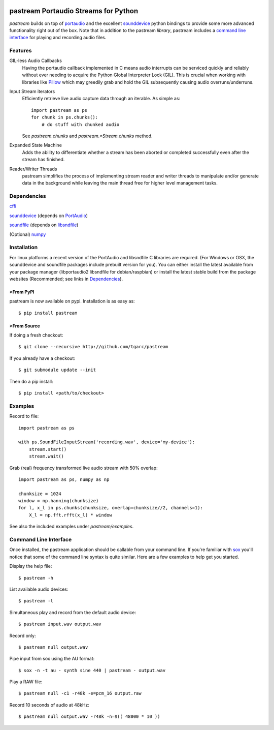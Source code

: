 .. image:: https://travis-ci.org/tgarc/pastream.svg?branch=master
    :target: https://travis-ci.org/tgarc/pastream

.. image:: https://ci.appveyor.com/api/projects/status/wk52r5jy9ri7dsi9/branch/master?svg=true
    :target: https://ci.appveyor.com/project/tgarc/pastream/branch/master


pastream Portaudio Streams for Python
=======================================
`pastream` builds on top of `portaudio <http://www.portaudio.com/>`__ and the
excellent `sounddevice <http://github.com/spatialaudio/python-sounddevice>`__
python bindings to provide some more advanced functionality right out of the
box. Note that in addition to the pastream *library*, pastream includes a
`command line interface`_ for playing and recording audio files.


Features
--------
GIL-less Audio Callbacks
    Having the portaudio callback implemented in C means audio interrupts can
    be serviced quickly and reliably without ever needing to acquire the Python
    Global Interpreter Lock (GIL). This is crucial when working with libraries
    like `Pillow <https://python-pillow.org/>`__ which may greedily grab and
    hold the GIL subsequently causing audio overruns/underruns.

Input Stream iterators
    Efficiently retrieve live audio capture data through an iterable. As simple as::

        import pastream as ps
        for chunk in ps.chunks():
            # do stuff with chunked audio

    See `pastream.chunks` and `pastream.*Stream.chunks` method.

Expanded State Machine
    Adds the ability to differentiate whether a stream has been aborted or
    completed successfully even after the stream has finished.

Reader/Writer Threads
    pastream simplifies the process of implementing stream reader and writer
    threads to manipulate and/or generate data in the background while leaving
    the main thread free for higher level management tasks.


Dependencies
------------
`cffi <https://cffi.readthedocs.io/en/latest/>`__

`sounddevice <http://github.com/spatialaudio/python-sounddevice>`__ (depends on `PortAudio <http://www.portaudio.com>`__)

`soundfile <https://github.com/bastibe/PySoundFile>`__ (depends on `libsndfile <http://www.mega-nerd.com/libsndfile/>`__)

(Optional) `numpy <http://www.numpy.org/>`__


Installation
------------
For linux platforms a recent version of the PortAudio and libsndfile C
libraries are required. (For Windows or OSX, the sounddevice and soundfile
packages include prebuilt version for you). You can either install the latest
available from your package manager (libportaudio2 libsndfile for
debian/raspbian) or install the latest stable build from the package websites
(Recommended; see links in `Dependencies`_).


>From PyPI
^^^^^^^^^
pastream is now available on pypi. Installation is as easy as::

    $ pip install pastream


>From Source
^^^^^^^^^^^
If doing a fresh checkout::

    $ git clone --recursive http://github.com/tgarc/pastream

If you already have a checkout::

    $ git submodule update --init

Then do a pip install::

    $ pip install <path/to/checkout>


Examples
----------------
Record to file::

    import pastream as ps

    with ps.SoundFileInputStream('recording.wav', device='my-device'):
        stream.start()
        stream.wait()

Grab (real) frequency transformed live audio stream with 50% overlap::

    import pastream as ps, numpy as np

    chunksize = 1024
    window = np.hanning(chunksize)
    for l, x_l in ps.chunks(chunksize, overlap=chunksize//2, channels=1):
        X_l = np.fft.rfft(x_l) * window

See also the included examples under `pastream/examples`.


Command Line Interface
--------------------------------
Once installed, the pastream application should be callable from your command
line. If you're familiar with `sox <http://sox.sourceforge.net/>`__ you'll
notice that some of the command line syntax is quite similar. Here are a few
examples to help get you started.

Display the help file::

    $ pastream -h

List available audio devices::

    $ pastream -l

Simultaneous play and record from the default audio device::

    $ pastream input.wav output.wav

Record only::

    $ pastream null output.wav

Pipe input from sox using the AU format::

    $ sox -n -t au - synth sine 440 | pastream - output.wav

Play a RAW file::

    $ pastream null -c1 -r48k -e=pcm_16 output.raw

Record 10 seconds of audio at 48kHz::

    $ pastream null output.wav -r48k -n=$(( 48000 * 10 ))



